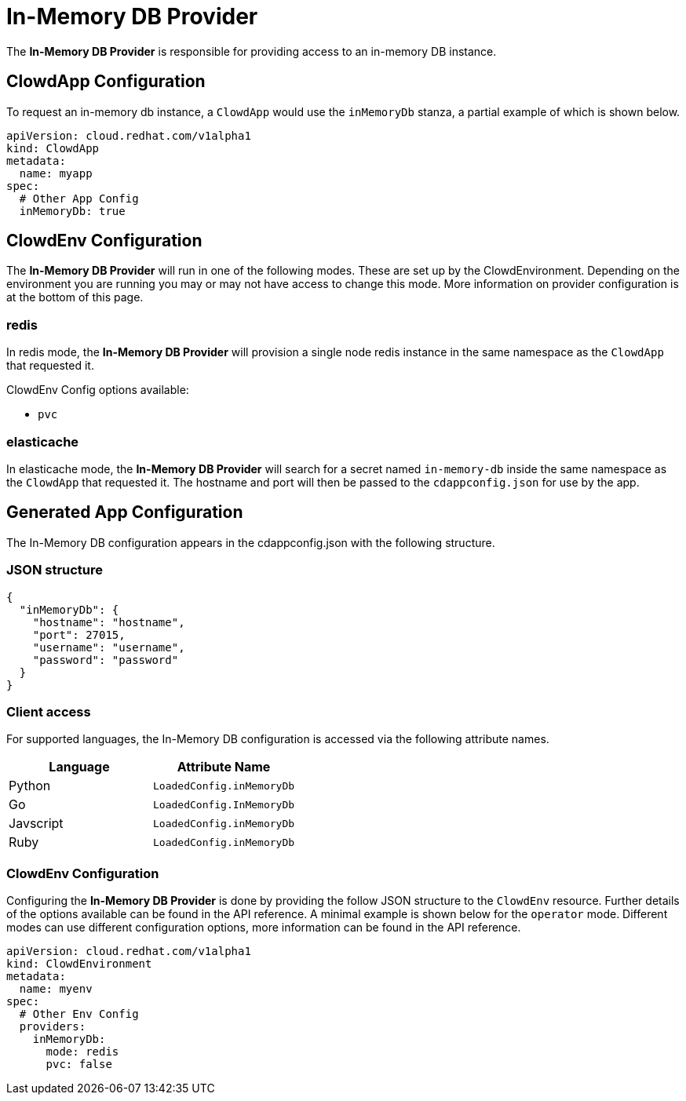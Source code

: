 = In-Memory DB Provider

The *In-Memory DB Provider* is responsible for providing access to an in-memory
DB instance.

== ClowdApp Configuration

To request an in-memory db instance, a `ClowdApp` would use the `inMemoryDb`
stanza, a partial example of which is shown below.

[source,yaml]
----
apiVersion: cloud.redhat.com/v1alpha1
kind: ClowdApp
metadata:
  name: myapp
spec:
  # Other App Config
  inMemoryDb: true
----

== ClowdEnv Configuration

The **In-Memory DB Provider** will run in one of the following modes. These are set up by
the ClowdEnvironment. Depending on the environment you are running you may or
may not have access to change this mode. More information on provider
configuration is at the bottom of this page.

=== redis

In redis mode, the **In-Memory DB Provider** will provision a single node redis instance
in the same namespace as the ``ClowdApp`` that requested it.

ClowdEnv Config options available:

- ``pvc``

=== elasticache

In elasticache mode, the *In-Memory DB Provider* will search for a secret named
`in-memory-db` inside the same namespace as the `ClowdApp` that requested it.
The hostname and port will then be passed to the `cdappconfig.json` for use by
the app.

== Generated App Configuration

The In-Memory DB configuration appears in the cdappconfig.json with the
following structure.

=== JSON structure

[source,json]
----
{
  "inMemoryDb": {
    "hostname": "hostname",
    "port": 27015,
    "username": "username",
    "password": "password"
  }
}
----

=== Client access

For supported languages, the In-Memory DB configuration is accessed via the following
attribute names.

[options="header"]
|========================================
| Language  | Attribute Name             
| Python    | ``LoadedConfig.inMemoryDb``
| Go        | ``LoadedConfig.InMemoryDb``
| Javscript | ``LoadedConfig.inMemoryDb``
| Ruby      | ``LoadedConfig.inMemoryDb``
|========================================

=== ClowdEnv Configuration

Configuring the **In-Memory DB Provider** is done by providing the follow JSON
structure to the ``ClowdEnv`` resource. Further details of the options
available can be found in the API reference. A minimal example is shown below
for the ``operator`` mode. Different modes can use different configuration
options, more information can be found in the API reference.

[source,yaml]
----
apiVersion: cloud.redhat.com/v1alpha1
kind: ClowdEnvironment
metadata:
  name: myenv
spec:
  # Other Env Config
  providers:
    inMemoryDb:
      mode: redis
      pvc: false
----
